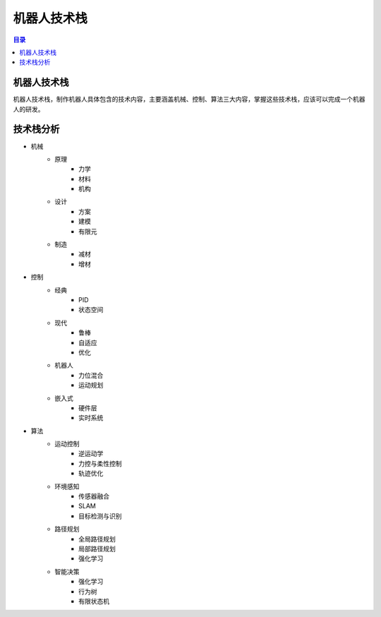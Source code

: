 机器人技术栈
==============
.. contents:: 目录

机器人技术栈
---------------
机器人技术栈，制作机器人具体包含的技术内容，主要涵盖机械、控制、算法三大内容，掌握这些技术栈，应该可以完成一个机器人的研发。

技术栈分析
------------
- 机械
   - 原理
      - 力学
      - 材料
      - 机构
   - 设计
      - 方案
      - 建模
      - 有限元
   - 制造
      - 减材
      - 增材
- 控制
   - 经典
      - PID
      - 状态空间
   - 现代
      - 鲁棒
      - 自适应
      - 优化
   - 机器人
      - 力位混合
      - 运动规划
   - 嵌入式
      - 硬件层
      - 实时系统
- 算法
   - 运动控制
      - 逆运动学
      - 力控与柔性控制
      - 轨迹优化
   - 环境感知
      - 传感器融合
      - SLAM
      - 目标检测与识别
   - 路径规划
      - 全局路径规划
      - 局部路径规划
      - 强化学习
   - 智能决策
      - 强化学习
      - 行为树
      - 有限状态机
